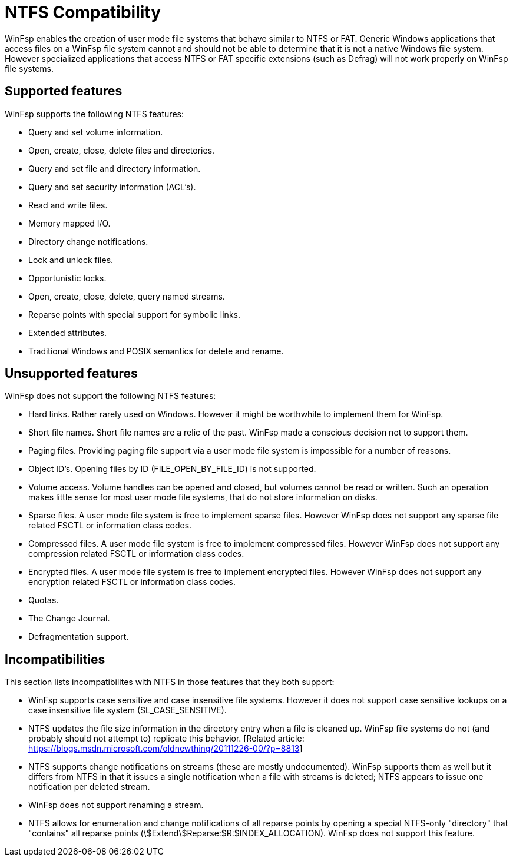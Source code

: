 = NTFS Compatibility

WinFsp enables the creation of user mode file systems that behave similar to NTFS or FAT. Generic Windows applications that access files on a WinFsp file system cannot and should not be able to determine that it is not a native Windows file system. However specialized applications that access NTFS or FAT specific extensions (such as Defrag) will not work properly on WinFsp file systems.

== Supported features

WinFsp supports the following NTFS features:

- Query and set volume information.
- Open, create, close, delete files and directories.
- Query and set file and directory information.
- Query and set security information (ACL's).
- Read and write files.
- Memory mapped I/O.
- Directory change notifications.
- Lock and unlock files.
- Opportunistic locks.
- Open, create, close, delete, query named streams.
- Reparse points with special support for symbolic links.
- Extended attributes.
- Traditional Windows and POSIX semantics for delete and rename.

== Unsupported features

WinFsp does not support the following NTFS features:

- Hard links. Rather rarely used on Windows. However it might be worthwhile to implement them for WinFsp.
- Short file names. Short file names are a relic of the past. WinFsp made a conscious decision not to support them.
- Paging files. Providing paging file support via a user mode file system is impossible for a number of reasons.
- Object ID's. Opening files by ID (+FILE_OPEN_BY_FILE_ID+) is not supported.
- Volume access. Volume handles can be opened and closed, but volumes cannot be read or written. Such an operation makes little sense for most user mode file systems, that do not store information on disks.
- Sparse files. A user mode file system is free to implement sparse files. However WinFsp does not support any sparse file related FSCTL or information class codes.
- Compressed files. A user mode file system is free to implement compressed files. However WinFsp does not support any compression related FSCTL or information class codes.
- Encrypted files. A user mode file system is free to implement encrypted files. However WinFsp does not support any encryption related FSCTL or information class codes.
- Quotas.
- The Change Journal.
- Defragmentation support.

== Incompatibilities

This section lists incompatibilites with NTFS in those features that they both support:

- WinFsp supports case sensitive and case insensitive file systems. However it does not support case sensitive lookups on a case insensitive file system (+SL_CASE_SENSITIVE+).
- NTFS updates the file size information in the directory entry when a file is cleaned up. WinFsp file systems do not (and probably should not attempt to) replicate this behavior. [Related article: https://blogs.msdn.microsoft.com/oldnewthing/20111226-00/?p=8813]
- NTFS supports change notifications on streams (these are mostly undocumented). WinFsp supports them as well but it differs from NTFS in that it issues a single notification when a file with streams is deleted; NTFS appears to issue one notification per deleted stream.
- WinFsp does not support renaming a stream.
- NTFS allows for enumeration and change notifications of all reparse points by opening a special NTFS-only "directory" that "contains" all reparse points (+\$Extend\$Reparse:$R:$INDEX_ALLOCATION+). WinFsp does not support this feature.

